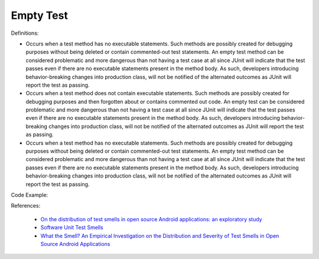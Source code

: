 Empty Test
^^^^^
Definitions:

* Occurs when a test method has no executable statements. Such methods are possibly created for debugging purposes without being deleted or contain commented-out test statements. An empty test method can be considered problematic and more dangerous than not having a test case at all since JUnit will indicate that the test passes even if there are no executable statements present in the method body. As such, developers introducing behavior-breaking changes into production class, will not be notified of the alternated outcomes as JUnit will report the test as passing.
* Occurs when a test method does not contain executable statements. Such methods are possibly created for debugging purposes and then forgotten about or contains commented out code. An empty test can be considered problematic and more dangerous than not having a test case at all since JUnit will indicate that the test passes even if there are no executable statements present in the method body. As such, developers introducing behavior-breaking changes into production class, will not be notified of the alternated outcomes as JUnit will report the test as passing.
* Occurs when a test method has no executable statements. Such methods are possibly created for debugging purposes without being deleted or contain commented-out test statements. An empty test method can be considered problematic and more dangerous than not having a test case at all since JUnit will indicate that the test passes even if there are no executable statements present in the method body. As such, developers introducing behavior-breaking changes into production class, will not be notified of the alternated outcomes as JUnit will report the test as passing.


Code Example::

References:

 * `On the distribution of test smells in open source Android applications: an exploratory study <https://dl.acm.org/doi/10.5555/3370272.3370293>`_
 * `Software Unit Test Smells <https://testsmells.org/>`_
 * `What the Smell? An Empirical Investigation on the Distribution and Severity of Test Smells in Open Source Android Applications <https://www.proquest.com/openview/17433ac63caf619abb410e441e6557f0/1?pq-origsite=gscholar&cbl=18750>`_

